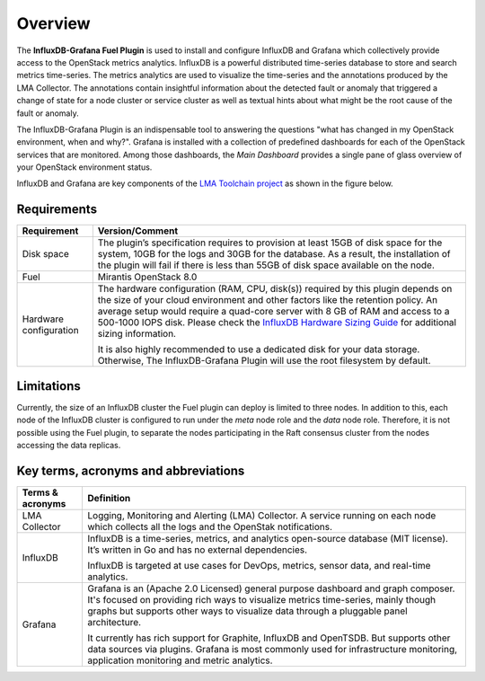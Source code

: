 .. _user_overview:

Overview
========

The **InfluxDB-Grafana Fuel Plugin** is used to install and configure
InfluxDB and Grafana which collectively provide access to the OpenStack
metrics analytics. InfluxDB is a powerful distributed time-series database
to store and search metrics time-series. The metrics analytics are used to
visualize the time-series and the annotations produced by the LMA Collector.
The annotations contain insightful information about the detected fault
or anomaly that triggered a change of state for a node cluster or service
cluster as well as textual hints about what might be the root cause of the
fault or anomaly.

The InfluxDB-Grafana Plugin is an indispensable tool to answering
the questions "what has changed in my OpenStack environment, when and why?".
Grafana is installed with a collection of predefined dashboards for each
of the OpenStack services that are monitored.
Among those dashboards, the *Main Dashboard* provides a single pane of glass overview
of your OpenStack environment status.

InfluxDB and Grafana are key components
of the `LMA Toolchain project <https://launchpad.net/lma-toolchain>`_
as shown in the figure below.

.. image:: ../images/toolchain_map.png
   :align: center

.. _plugin_requirements:

Requirements
------------


+------------------------+--------------------------------------------------------------------------------------------+
| **Requirement**        | **Version/Comment**                                                                        |
+========================+============================================================================================+
| Disk space             | The plugin’s specification requires to provision at least 15GB of disk space for the       |
|                        | system, 10GB for the logs and 30GB for the database. As a result, the installation of the  |
|                        | plugin will fail if there is less than 55GB of disk space available on the node.           |
+------------------------+--------------------------------------------------------------------------------------------+
| Fuel                   | Mirantis OpenStack 8.0                                                                     |
+------------------------+--------------------------------------------------------------------------------------------+
| Hardware configuration | The hardware configuration (RAM, CPU, disk(s)) required by this plugin depends on the size |
|                        | of your cloud environment and other factors like the retention policy. An average          |
|                        | setup would require a quad-core server with 8 GB of RAM and access to a 500-1000 IOPS disk.|
|                        | Please check the `InfluxDB Hardware Sizing Guide                                           |
|                        | <https://docs.influxdata.com/influxdb/v0.10/guides/hardware_sizing/>`_ for additional      |
|                        | sizing information.                                                                        |
|                        |                                                                                            |
|                        | It is also highly recommended to use a dedicated disk for your data storage. Otherwise,    |
|                        | The InfluxDB-Grafana Plugin will use the root filesystem by default.                       |
+------------------------+--------------------------------------------------------------------------------------------+

Limitations
-----------

Currently, the size of an InfluxDB cluster the Fuel plugin can deploy is limited to three nodes. In addition to this,
each node of the InfluxDB cluster is configured to run under the *meta* node role and the *data* node role. Therefore,
it is not possible using the Fuel plugin, to separate the nodes participating in the Raft consensus cluster from
the nodes accessing the data replicas.

Key terms, acronyms and abbreviations
-------------------------------------

+----------------------+--------------------------------------------------------------------------------------------+
| **Terms & acronyms** | **Definition**                                                                             |
+======================+============================================================================================+
| LMA Collector        | Logging, Monitoring and Alerting (LMA) Collector. A service running on each node which     |
|                      | collects all the logs and the OpenStak notifications.                                      |
+----------------------+--------------------------------------------------------------------------------------------+
| InfluxDB             | InfluxDB is a time-series, metrics, and analytics open-source database (MIT license).      |
|                      | It’s written in Go and has no external dependencies.                                       |
|                      |                                                                                            |
|                      | InfluxDB is targeted at use cases for DevOps, metrics, sensor data, and real-time          |
|                      | analytics.                                                                                 |
+----------------------+--------------------------------------------------------------------------------------------+
| Grafana              | Grafana is an (Apache 2.0 Licensed) general purpose dashboard and graph composer.          |
|                      | It's focused on providing rich ways to visualize metrics time-series, mainly though graphs |
|                      | but supports other ways to visualize data through a pluggable panel architecture.          |
|                      |                                                                                            |
|                      | It currently has rich support for Graphite, InfluxDB and OpenTSDB. But supports other data |
|                      | sources via plugins. Grafana is most commonly used for infrastructure monitoring,          |
|                      | application monitoring and metric analytics.                                               |
+----------------------+--------------------------------------------------------------------------------------------+
